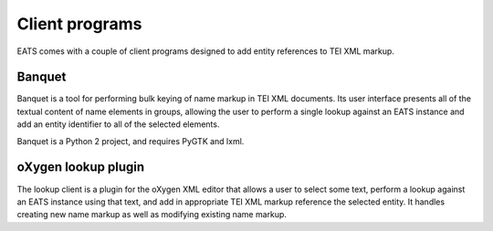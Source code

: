 Client programs
===============

EATS comes with a couple of client programs designed to add entity
references to TEI XML markup.


Banquet
-------

Banquet is a tool for performing bulk keying of name markup in TEI XML
documents. Its user interface presents all of the textual content of
name elements in groups, allowing the user to perform a single lookup
against an EATS instance and add an entity identifier to all of the
selected elements.

Banquet is a Python 2 project, and requires PyGTK and lxml.



oXygen lookup plugin
--------------------

The lookup client is a plugin for the oXygen XML editor that allows a
user to select some text, perform a lookup against an EATS instance
using that text, and add in appropriate TEI XML markup reference the
selected entity. It handles creating new name markup as well as
modifying existing name markup.
